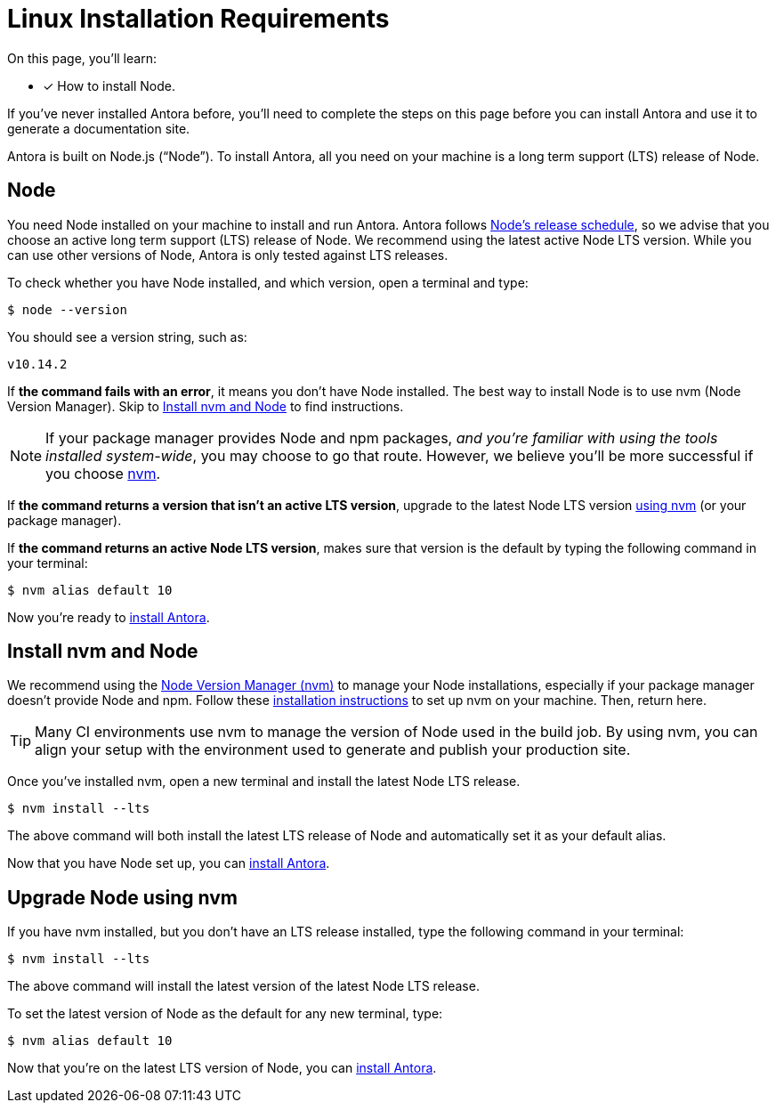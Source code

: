 = Linux Installation Requirements
:platform: Linux
:page-partial:
//tag::shared[]
:version-node: 10
:version-node-patch: {version-node}.14.2
:url-node-releases: https://nodejs.org/en/about/releases/
:url-nvm: https://github.com/creationix/nvm
:url-nvm-install: {url-nvm}#installation

On this page, you'll learn:

* [x] How to install Node.

If you've never installed Antora before, you'll need to complete the steps on this page before you can install Antora and use it to generate a documentation site.

Antora is built on Node.js ("`Node`").
To install Antora, all you need on your machine is a long term support (LTS) release of Node.

== Node

//tag::node-intro[]
You need Node installed on your machine to install and run Antora.
Antora follows {url-node-releases}[Node's release schedule], so we advise that you choose an active long term support (LTS) release of Node.
We recommend using the latest active Node LTS version.
While you can use other versions of Node, Antora is only tested against LTS releases.
//end::node-intro[]

To check whether you have Node installed, and which version, open a terminal and type:

 $ node --version

You should see a version string, such as:

[subs=attributes+]
....
v{version-node-patch}
....

If *the command fails with an error*, it means you don't have Node installed.
The best way to install Node is to use nvm (Node Version Manager).
Skip to <<install-nvm>> to find instructions.

ifeval::["{platform}" == "Linux"]
NOTE: If your package manager provides Node and npm packages, _and you're familiar with using the tools installed system-wide_, you may choose to go that route.
However, we believe you'll be more successful if you choose <<install-nvm,nvm>>.
endif::[]

If *the command returns a version that isn't an active LTS version*, upgrade to the latest Node LTS version <<upgrade-node,using nvm>> (or your package manager).

If *the command returns an active Node LTS version*, makes sure that version is the default by typing the following command in your terminal:

[subs=attributes+]
 $ nvm alias default {version-node}

Now you're ready to xref:install-antora.adoc[install Antora].

[#install-nvm]
== Install nvm and Node

We recommend using the {url-nvm}[Node Version Manager (nvm)^] to manage your Node installations, especially if your package manager doesn't provide Node and npm.
Follow these {url-nvm-install}[installation instructions^] to set up nvm on your machine.
Then, return here.

TIP: Many CI environments use nvm to manage the version of Node used in the build job.
By using nvm, you can align your setup with the environment used to generate and publish your production site.

Once you've installed nvm, open a new terminal and install the latest Node LTS release.

 $ nvm install --lts

The above command will both install the latest LTS release of Node and automatically set it as your default alias.

Now that you have Node set up, you can xref:install-antora.adoc[install Antora].

[#upgrade-node]
== Upgrade Node using nvm

If you have nvm installed, but you don't have an LTS release installed, type the following command in your terminal:

 $ nvm install --lts

The above command will install the latest version of the latest Node LTS release.

To set the latest version of Node as the default for any new terminal, type:

[subs=attributes+]
 $ nvm alias default {version-node}

Now that you're on the latest LTS version of Node, you can xref:install-antora.adoc[install Antora].
//end::shared[]
